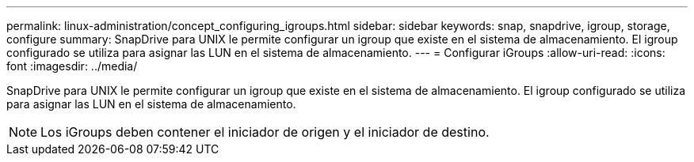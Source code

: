 ---
permalink: linux-administration/concept_configuring_igroups.html 
sidebar: sidebar 
keywords: snap, snapdrive, igroup, storage, configure 
summary: SnapDrive para UNIX le permite configurar un igroup que existe en el sistema de almacenamiento. El igroup configurado se utiliza para asignar las LUN en el sistema de almacenamiento. 
---
= Configurar iGroups
:allow-uri-read: 
:icons: font
:imagesdir: ../media/


[role="lead"]
SnapDrive para UNIX le permite configurar un igroup que existe en el sistema de almacenamiento. El igroup configurado se utiliza para asignar las LUN en el sistema de almacenamiento.


NOTE: Los iGroups deben contener el iniciador de origen y el iniciador de destino.
